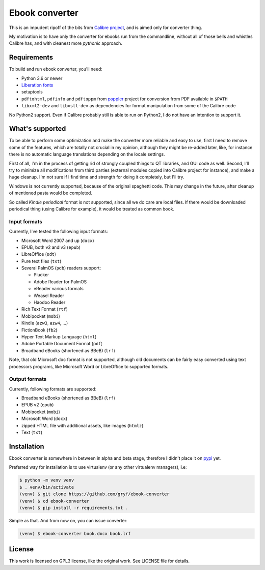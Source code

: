 ===============
Ebook converter
===============

This is an impudent ripoff of the bits from `Calibre project`_, and is aimed only
for converter thing.

My motivation is to have only the converter for ebooks run from the commandline,
without all of those bells and whistles Calibre has, and with cleanest more
*pythonic* approach.

Requirements
------------

To build and run ebook converter, you'll need:

- Python 3.6 or newer
- `Liberation fonts`_
- setuptools
- ``pdftohtml``, ``pdfinfo`` and ``pdftoppm`` from `poppler`_ project for
  conversion from PDF available in ``$PATH``
- ``libxml2-dev`` and ``libxslt-dev`` as dependencies for format manipulation
  from some of the Calibre code

No Python2 support. Even if Calibre probably still is able to run on Python2, I
do not have an intention to support it.


What's supported
----------------

To be able to perform some optimization and make the converter more reliable and
easy to use, first I need to remove some of the features, which are totally not
crucial in my opinion, although they might be re-added later, like, for
instance there is no automatic language translations depending on the locale
settings.

First of all, I'm in the process of getting rid of strongly coupled things to
QT libraries, and GUI code as well. Second, I'll try to minimize all
modifications from third parties (external modules copied into Calibre project
for instance), and make a huge cleanup. I'm not sure if I find time and
strength for doing it completely, but I'll try.

Windows is not currently supported, because of the original spaghetti code.
This may change in the future, after cleanup of mentioned pasta would be
completed.

So called `Kindle periodical` format is not supported, since all we do care are
local files. If there would be downloaded periodical thing (using Calibre for
example), it would be treated as common book.


Input formats
~~~~~~~~~~~~~

Currently, I've tested the following input formats:

- Microsoft Word 2007 and up (``docx``)
- EPUB, both v2 and v3 (``epub``)
- LibreOffice (``odt``)
- Pure text files (``txt``)
- Several PalmOS (``pdb``) readers support:

  - Plucker
  - Adobe Reader for PalmOS
  - eReader various formats
  - Weasel Reader
  - Haodoo Reader

- Rich Text Format (``rtf``)
- Mobipocket (``mobi``)
- Kindle (``azw3``, ``azw4``, …)
- FictionBook (``fb2``)
- Hyper Text Markup Language (``html``)
- Adobe Portable Document Format (``pdf``)
- Broadband eBooks (shortened as BBeB) (``lrf``)

Note, that old Microsoft doc format is not supported, although old documents
can be fairly easy converted using text processors programs, like Microsoft
Word or LibreOffice to supported formats.


Output formats
~~~~~~~~~~~~~~

Currently, following formats are supported:

- Broadband eBooks (shortened as BBeB) (``lrf``)
- EPUB v2 (``epub``)
- Mobipocket (``mobi``)
- Microsoft Word (``docx``)
- zipped HTML file with additional assets, like images (``htmlz``)
- Text (``txt``)


Installation
------------

Ebook converter is somewhere in between in alpha and beta stage, therefore I
didn't place it on `pypi`_ yet.

Preferred way for installation is to use virtualenv (or any other virtualenv
managers), i.e:

.. code:: shell-session

   $ python -m venv venv
   $ . venv/bin/activate
   (venv) $ git clone https://github.com/gryf/ebook-converter
   (venv) $ cd ebook-converter
   (venv) $ pip install -r requirements.txt .

Simple as that. And from now on, you can issue converter:

.. code:: shell-session

   (venv) $ ebook-converter book.docx book.lrf


License
-------

This work is licensed on GPL3 license, like the original work. See LICENSE file
for details.


.. _Calibre project: https://calibre-ebook.com/
.. _pypi: https://pypi.python.org
.. _Liberation fonts: https://github.com/liberationfonts/liberation-fonts
.. _Kindle periodical: https://sellercentral.amazon.com/gp/help/external/help.html?itemID=202047960&language=en-US
.. _poppler: https://poppler.freedesktop.org/

